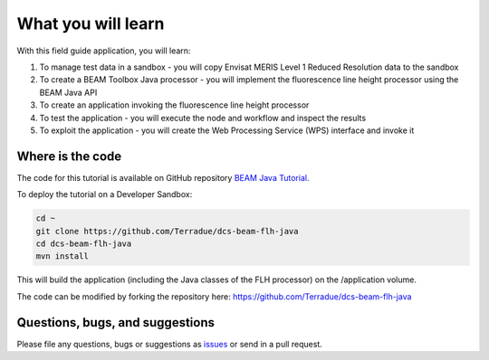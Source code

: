 What you will learn
===================

With this field guide application, you will learn:

1. To manage test data in a sandbox - you will copy Envisat MERIS Level 1 Reduced Resolution data to the sandbox
2. To create a BEAM Toolbox Java processor - you will implement the fluorescence line height processor using the BEAM Java API
3. To create an application invoking the fluorescence line height processor
4. To test the application - you will execute the node and workflow and inspect the results
5. To exploit the application - you will create the Web Processing Service (WPS) interface and invoke it

Where is the code
+++++++++++++++++

The code for this tutorial is available on GitHub repository `BEAM Java Tutorial <https://github.com/Terradue/dcs-beam-flh-java>`_.

To deploy the tutorial on a Developer Sandbox:

.. code-block:: bash

  cd ~
  git clone https://github.com/Terradue/dcs-beam-flh-java
  cd dcs-beam-flh-java
  mvn install
  
This will build the application (including the Java classes of the FLH processor) on the /application volume.

The code can be modified by forking the repository here: `<https://github.com/Terradue/dcs-beam-flh-java>`_

Questions, bugs, and suggestions
++++++++++++++++++++++++++++++++

Please file any questions, bugs or suggestions as `issues <https://github.com/Terradue/rOpenSearch/issues/new>`_ or send in a pull request.

